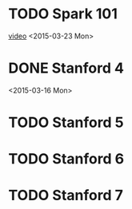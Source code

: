 * TODO Spark 101
  [[https://www.youtube.com/watch?v=VWeWViFCzzg][video]]
  <2015-03-23 Mon>
* DONE Stanford 4
      <2015-03-16 Mon>
* TODO Stanford 5
* TODO Stanford 6
* TODO Stanford 7
